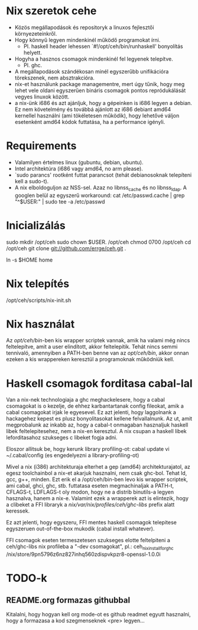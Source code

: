 * Nix szeretok cehe
+ Közös megállapodások és repositoryk a linuxos fejlesztői környezeteinkről.
+ Hogy könnyű legyen mindenkinél működő programokat írni.
  - Pl. haskell header lehessen `#!/opt/ceh/bin/runhaskell' bonyolítás helyett.
+ Hogyha a hasznos csomagok mindenkinél fel legyenek telepítve.
  - Pl. ghc.
+ A megállapodások szándékosan minél egyszerűbb unifikációra
  törekszenek, nem absztrakcióra.
+ nix-et használunk package managementre, mert úgy tűnik, hogy meg
  lehet vele oldani egyszerűen bináris csomagok pontos repródukálását
  vegyes linuxok között.
+ a nix-ünk i686 és azt ajánljuk, hogy a gépeinken is i686 legyen a
  debian.  Ez nem követelmény és továbbá ajánlott az i686 debiant
  amd64 kernellel használni (ami tökéletesen működik), hogy lehetővé
  váljon esetenként amd64 kódok futtatása, ha a performance igényli.


* Requirements
+ Valamilyen értelmes linux (gubuntu, debian, ubuntu).
+ Intel architektúra (i686 vagy amd64, no arm please).
+ `sudo parancs' rootként futtat parancsot (tehát debianosoknak
  telepíteni kell a sudo-t).
+ A nix elboldoguljon az NSS-sel.  Azaz no libnss_cache és no
  libnss_ldap.  A googlen belül az egyszerű workaround:
    cat /etc/passwd.cache | grep "^$USER:" | sudo tee -a /etc/passwd


* Inicializálás
sudo mkdir /opt/ceh
sudo chown $USER. /opt/ceh
chmod 0700 /opt/ceh
cd /opt/ceh
git clone git://github.com/errge/ceh.git .
#  (if you want to contribute and you have a github user: git@github.com:errge/ceh.git)
ln -s $HOME home


* Nix telepítés
/opt/ceh/scripts/nix-init.sh


* Nix használat
Az /opt/ceh/bin/-ben kis wrapper scriptek vannak, amik ha valami még
nincs feltelepítve, amit a user elindított, akkor feltelepítik.  Tehát
nincs semmi tennivaló, amennyiben a PATH-ben benne van az
/opt/ceh/bin/, akkor onnan ezeken a kis wrappereken keresztül a
programoknak működniük kell.


* Haskell csomagok forditasa cabal-lal
Van a nix-nek technologiaja a ghc meghackelesere, hogy a cabal
csomagokat is o kezelje, de ehhez karbantartanak config fileokat, amik
a cabal csomagokat irjak le egyesevel.  Ez azt jelenti, hogy
laggolnank a hackagehez kepest es plusz bonyolitasokat kellene
felvallalnunk.  Az ut, amit megprobalunk az inkabb az, hogy a cabal-t
onmagaban hasznaljuk haskell libek feltelepitesehez, nem a nix-en
keresztul.  A nix csupan a haskell libek leforditasahoz szukseges c
libeket fogja adni.

Eloszor allitsuk be, hogy kerunk library profiling-ot:
  cabal update
  vi ~/.cabal/config (es engedelyezni a library-profiling-ot)

Mivel a nix (i386) architekturaja elterhet a gep (amd64)
architekturajatol, az egesz toolchainbol a nix-et akarjuk hasznalni,
nem csak ghc-bol.  Tehat ld, gcc, g++, minden.  Ezt erik el a
/opt/ceh/bin-ben levo kis wrapper scriptek, ami cabal, ghci, ghc,
stb. futtatasa eseten megmachinaljak a PATH-t, CFLAGS-t, LDFLAGS-t oly
modon, hogy ne a distrib binutils-a legyen hasznalva, hanem a nix-e.
Valamint ezek a wrapperek azt is elintezik, hogy a clibeket a FFI
libraryk a /nix/var/nix/profiles/ceh/ghc-libs/ prefix alatt keressek.

Ez azt jelenti, hogy egyszeru, FFI mentes haskell csomagok telepitese
egyszeruen out-of-the-box mukodik (cabal install whatever).

FFI csomagok eseten termeszetesen szukseges elotte feltelpiteni a
ceh/ghc-libs nix profileba a "-dev csomagokat", pl.:
  ceh_nix_install_for_ghc /nix/store/9pn5796z6nz827inhq560zdispvkpzr8-openssl-1.0.0i


* TODO-k
** README.org formazas githubbal
Kitalalni, hogy hogyan kell org mode-ot es github readmet egyutt
hasznalni, hogy a formazasa a kod szegmenseknek <pre> legyen...
